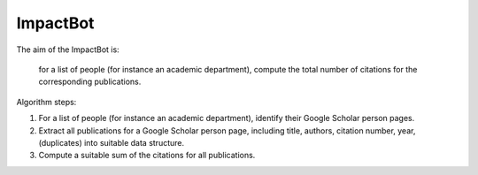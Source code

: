 *********
ImpactBot
*********

The aim of the ImpactBot is:

  for a list of people (for instance an academic department), compute
  the total number of citations for the corresponding publications.


Algorithm steps:

1. For a list of people (for instance an academic department),
   identify their Google Scholar person pages. 

2. Extract all publications for a Google Scholar person page,
   including title, authors, citation number, year, (duplicates) into
   suitable data structure.

3. Compute a suitable sum of the citations for all publications.
